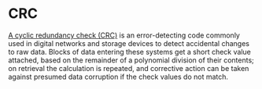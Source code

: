 * CRC
  [[http://en.wikipedia.org/wiki/Cyclic_redundancy_check][A cyclic redundancy check (CRC)]] is an error-detecting code commonly used in
  digital networks and storage devices to detect accidental changes to raw
  data. Blocks of data entering these systems get a short check value attached,
  based on the remainder of a polynomial division of their contents; on
  retrieval the calculation is repeated, and corrective action can be taken
  against presumed data corruption if the check values do not match.

